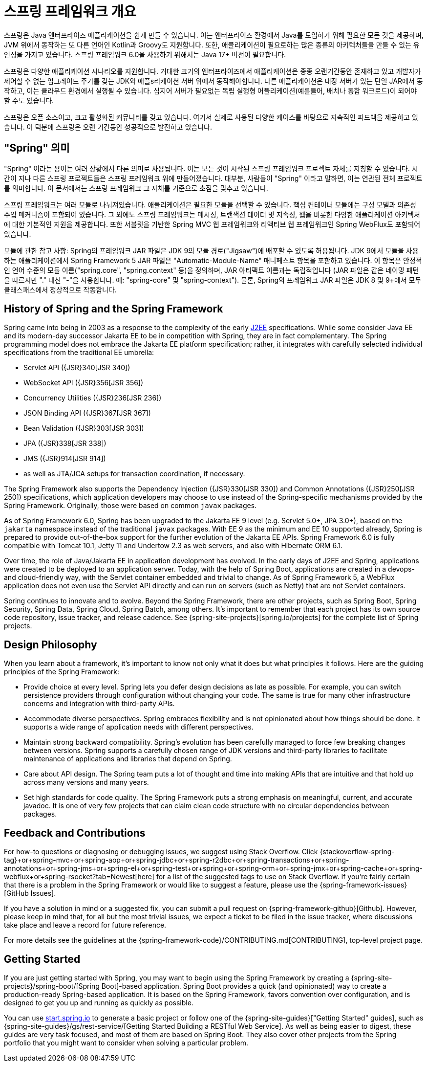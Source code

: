 [[overview]]
= 스프링 프레임워크 개요
:docinfo1:

스프링은 Java 엔터프라이즈 애플리케이션을 쉽게 만들 수 있습니다. 이는 엔터프라이즈 환경에서 Java를 도입하기 위해
필요한 모든 것을 제공하며, JVM 위에서 동작하는 또 다른 언어인 Kotlin과 Groovy도 지원합니다. 또한, 애플리케이션이
필요로하는 많은 종류의 아키텍처들을 만들 수 있는 유연성을 가지고 있습니다. 스프링 프레임워크 6.0을 사용하기 위해서는
Java 17+ 버전이 필요합니다.

스프링은 다양한 애플리케이션 시나리오를 지원합니다. 거대한 크기의 엔터프라이즈에서 애플리케이션은 종종 오랜기간동안
존재하고 있고 개발자가 제어할 수 없는 업그레이드 주기를 갖는 JDK와 애플s리케이션 서버 위에서 동작해야합니다.
다른 애플리케이션은 내장 서버가 있는 단일 JAR에서 동작하고, 이는 클라우드 환경에서 실행될 수 있습니다.
심지어 서버가 필요없는 독립 실행형 어플리케이션(예를들어, 배치나 통합 워크로드)이 되어야 할 수도 있습니다.

스프링은 오픈 소스이고, 크고 활성화된 커뮤니티를 갖고 있습니다. 여기서 실제로 사용된 다양한 케이스를 바탕으로 지속적인
피드백을 제공하고 있습니다. 이 덕분에 스프링은 오랜 기간동안 성공적으로 발전하고 있습니다.


[[overview-spring]]
== "Spring" 의미

"Spring" 이라는 용어는 여러 상황에서 다른 의미로 사용됩니다. 이는 모든 것이 시작된 스프링 프레임워크 프로젝트 자체를 지칭할 수 있습니다.
시간이 지나 다른 스프링 프로젝트들은 스프링 프레임워크 위에 만들어졌습니다. 대부분, 사람들이 "Spring" 이라고 말하면,
이는 연관된 전체 프로젝트를 의미합니다. 이 문서에서는 스프링 프레임워크 그 자체를 기준으로 초점을 맞추고 있습니다.

스프링 프레임워크는 여러 모듈로 나눠져있습니다. 애플리케이션은 필요한 모듈을 선택할 수 있습니다.
핵심 컨테이너 모듈에는 구성 모델과 의존성 주입 메커니즘이 포함되어 있습니다. 
그 외에도 스프링 프레임워크는 메시징, 트랜잭션 데이터 및 지속성, 웹을 비롯한 다양한 애플리케이션 아키텍처에 대한
기본적인 지원을 제공합니다. 또한 서블릿을 기반한 Spring MVC 웹 프레임워크와 리액티브 웹 프레임워크인
Spring WebFlux도 포함되어 있습니다.

모듈에 관한 참고 사항: Spring의 프레임워크 JAR 파일은 JDK 9의 모듈 경로("Jigsaw")에 배포할 수 있도록 허용됩니다. 
JDK 9에서 모듈을 사용하는 애플리케이션에서 Spring Framework 5 JAR 파일은 "Automatic-Module-Name" 매니페스트 항목을 포함하고 있습니다. 
이 항목은 안정적인 언어 수준의 모듈 이름("spring.core", "spring.context" 등)을 정의하며, JAR 아티팩트 이름과는 독립적입니다 
(JAR 파일은 같은 네이밍 패턴을 따르지만 "." 대신 "-"을 사용합니다. 예: "spring-core" 및 "spring-context"). 
물론, Spring의 프레임워크 JAR 파일은 JDK 8 및 9+에서 모두 클래스패스에서 정상적으로 작동합니다.


[[overview-history]]
== History of Spring and the Spring Framework

Spring came into being in 2003 as a response to the complexity of the early
https://en.wikipedia.org/wiki/Java_Platform,_Enterprise_Edition[J2EE] specifications.
While some consider Java EE and its modern-day successor Jakarta EE to be in
competition with Spring, they are in fact complementary. The Spring programming
model does not embrace the Jakarta EE platform specification; rather, it integrates
with carefully selected individual specifications from the traditional EE umbrella:

* Servlet API ({JSR}340[JSR 340])
* WebSocket API ({JSR}356[JSR 356])
* Concurrency Utilities ({JSR}236[JSR 236])
* JSON Binding API ({JSR}367[JSR 367])
* Bean Validation ({JSR}303[JSR 303])
* JPA ({JSR}338[JSR 338])
* JMS ({JSR}914[JSR 914])
* as well as JTA/JCA setups for transaction coordination, if necessary.

The Spring Framework also supports the Dependency Injection
({JSR}330[JSR 330]) and Common Annotations
({JSR}250[JSR 250]) specifications, which application
developers may choose to use instead of the Spring-specific mechanisms provided
by the Spring Framework. Originally, those were based on common `javax` packages.

As of Spring Framework 6.0, Spring has been upgraded to the Jakarta EE 9 level
(e.g. Servlet 5.0+, JPA 3.0+), based on the `jakarta` namespace instead of the
traditional `javax` packages. With EE 9 as the minimum and EE 10 supported already,
Spring is prepared to provide out-of-the-box support for the further evolution of
the Jakarta EE APIs. Spring Framework 6.0 is fully compatible with Tomcat 10.1,
Jetty 11 and Undertow 2.3 as web servers, and also with Hibernate ORM 6.1.

Over time, the role of Java/Jakarta EE in application development has evolved. In the
early days of J2EE and Spring, applications were created to be deployed to an application
server. Today, with the help of Spring Boot, applications are created in a devops- and
cloud-friendly way, with the Servlet container embedded and trivial to change. As of
Spring Framework 5, a WebFlux application does not even use the Servlet API directly
and can run on servers (such as Netty) that are not Servlet containers.

Spring continues to innovate and to evolve. Beyond the Spring Framework, there are other
projects, such as Spring Boot, Spring Security, Spring Data, Spring Cloud, Spring Batch,
among others. It’s important to remember that each project has its own source code repository,
issue tracker, and release cadence. See {spring-site-projects}[spring.io/projects] for
the complete list of Spring projects.




[[overview-philosophy]]
== Design Philosophy

When you learn about a framework, it’s important to know not only what it does but what
principles it follows. Here are the guiding principles of the Spring Framework:

* Provide choice at every level. Spring lets you defer design decisions as late as possible.
For example, you can switch persistence providers through configuration without changing
your code. The same is true for many other infrastructure concerns and integration with
third-party APIs.
* Accommodate diverse perspectives. Spring embraces flexibility and is not opinionated
about how things should be done. It supports a wide range of application needs with
different perspectives.
* Maintain strong backward compatibility. Spring’s evolution has been carefully managed
to force few breaking changes between versions. Spring supports a carefully chosen range
of JDK versions and third-party libraries to facilitate maintenance of applications and
libraries that depend on Spring.
* Care about API design. The Spring team puts a lot of thought and time into making APIs
that are intuitive and that hold up across many versions and many years.
* Set high standards for code quality. The Spring Framework puts a strong emphasis on
meaningful, current, and accurate javadoc. It is one of very few projects that can claim
clean code structure with  no circular dependencies between packages.




[[overview-feedback]]
== Feedback and Contributions

For how-to questions or diagnosing or debugging issues, we suggest using Stack Overflow. Click
{stackoverflow-spring-tag}+or+spring-mvc+or+spring-aop+or+spring-jdbc+or+spring-r2dbc+or+spring-transactions+or+spring-annotations+or+spring-jms+or+spring-el+or+spring-test+or+spring+or+spring-orm+or+spring-jmx+or+spring-cache+or+spring-webflux+or+spring-rsocket?tab=Newest[here]
for a list of the suggested tags to use on Stack Overflow. If you're fairly certain that
there is a problem in the Spring Framework or would like to suggest a feature, please use
the {spring-framework-issues}[GitHub Issues].

If you have a solution in mind or a suggested fix, you can submit a pull request on
{spring-framework-github}[Github]. However, please keep in mind
that, for all but the most trivial issues, we expect a ticket to be filed in the issue
tracker, where discussions take place and leave a record for future reference.

For more details see the guidelines at the {spring-framework-code}/CONTRIBUTING.md[CONTRIBUTING],
top-level project page.




[[overview-getting-started]]
== Getting Started

If you are just getting started with Spring, you may want to begin using the Spring
Framework by creating a {spring-site-projects}/spring-boot/[Spring Boot]-based
application. Spring Boot provides a quick (and opinionated) way to create a
production-ready Spring-based application. It is based on the Spring Framework, favors
convention over configuration, and is designed to get you up and running as quickly
as possible.

You can use https://start.spring.io/[start.spring.io] to generate a basic project or follow
one of the {spring-site-guides}["Getting Started" guides], such as
{spring-site-guides}/gs/rest-service/[Getting Started Building a RESTful Web Service].
As well as being easier to digest, these guides are very task focused, and most of them
are based on Spring Boot. They also cover other projects from the Spring portfolio that
you might want to consider when solving a particular problem.
